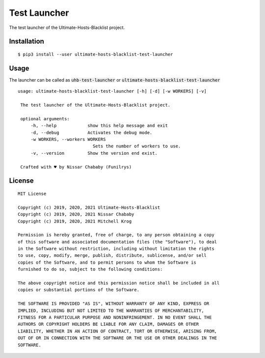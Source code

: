 Test Launcher
=============

The test launcher of the Ultimate-Hosts-Blacklist project.

Installation
------------

::

    $ pip3 install --user ultimate-hosts-blacklist-test-launcher



Usage
-----

The launcher can be called as :code:`uhb-test-launcher` or
:code:`ultimate-hosts-blacklist-test-launcher`

::

   usage: ultimate-hosts-blacklist-test-launcher [-h] [-d] [-w WORKERS] [-v]

    The test launcher of the Ultimate-Hosts-Blacklist project.

    optional arguments:
        -h, --help            show this help message and exit
        -d, --debug           Activates the debug mode.
        -w WORKERS, --workers WORKERS
                                Sets the number of workers to use.
        -v, --version         Show the version end exist.

    Crafted with ♥ by Nissar Chababy (Funilrys)

License
-------

::

    MIT License

    Copyright (c) 2019, 2020, 2021 Ultimate-Hosts-Blacklist
    Copyright (c) 2019, 2020, 2021 Nissar Chababy
    Copyright (c) 2019, 2020, 2021 Mitchell Krog

    Permission is hereby granted, free of charge, to any person obtaining a copy
    of this software and associated documentation files (the "Software"), to deal
    in the Software without restriction, including without limitation the rights
    to use, copy, modify, merge, publish, distribute, sublicense, and/or sell
    copies of the Software, and to permit persons to whom the Software is
    furnished to do so, subject to the following conditions:

    The above copyright notice and this permission notice shall be included in all
    copies or substantial portions of the Software.

    THE SOFTWARE IS PROVIDED "AS IS", WITHOUT WARRANTY OF ANY KIND, EXPRESS OR
    IMPLIED, INCLUDING BUT NOT LIMITED TO THE WARRANTIES OF MERCHANTABILITY,
    FITNESS FOR A PARTICULAR PURPOSE AND NONINFRINGEMENT. IN NO EVENT SHALL THE
    AUTHORS OR COPYRIGHT HOLDERS BE LIABLE FOR ANY CLAIM, DAMAGES OR OTHER
    LIABILITY, WHETHER IN AN ACTION OF CONTRACT, TORT OR OTHERWISE, ARISING FROM,
    OUT OF OR IN CONNECTION WITH THE SOFTWARE OR THE USE OR OTHER DEALINGS IN THE
    SOFTWARE.